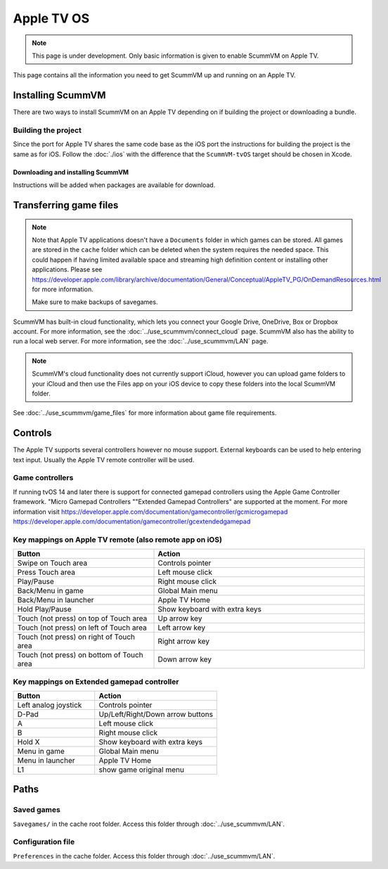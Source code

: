 
==============
Apple TV OS
==============

.. note::

 This page is under development. Only basic information is given to enable ScummVM on Apple TV.

This page contains all the information you need to get ScummVM up and running on an Apple TV.


Installing ScummVM
=====================
There are two ways to install ScummVM on an Apple TV depending on if building the project or downloading a bundle.

Building the project
************************************

Since the port for Apple TV shares the same code base as the iOS port the instructions for building the project is the same as for iOS. Follow the :doc:`./ios` with the difference that the ``ScummVM-tvOS`` target should be chosen in Xcode.

Downloading and installing ScummVM
^^^^^^^^^^^^^^^^^^^^^^^^^^^^^^^^^^^^^^^

Instructions will be added when packages are available for download.


Transferring game files
========================

.. note::

 Note that Apple TV applications doesn't have a ``Documents`` folder in which games can be stored. All games are stored in the ``cache`` folder which can be deleted when the system requires the needed space. This could happen if having limited available space and streaming high definition content or installing other applications. Please see https://developer.apple.com/library/archive/documentation/General/Conceptual/AppleTV_PG/OnDemandResources.html for more information.

 Make sure to make backups of savegames.

ScummVM has built-in cloud functionality, which lets you connect your Google Drive, OneDrive, Box or Dropbox account. For more information, see the :doc:`../use_scummvm/connect_cloud` page. ScummVM also has the ability to run a local web server. For more information, see the :doc:`../use_scummvm/LAN` page.

.. note::

 ScummVM's cloud functionality does not currently support iCloud, however you can upload game folders to your iCloud and then use the Files app on your iOS device to copy these folders into the local ScummVM folder.


See :doc:`../use_scummvm/game_files` for more information about game file requirements.

Controls
============

The Apple TV supports several controllers however no mouse support. External keyboards can be used to help entering text input. Usually the Apple TV remote controller will be used.

Game controllers
********************
If running tvOS 14 and later there is support for connected gamepad controllers using the Apple Game Controller framework. "Micro Gamepad Controllers ""Extended Gamepad Controllers" are supported at the moment. For more information visit
https://developer.apple.com/documentation/gamecontroller/gcmicrogamepad
https://developer.apple.com/documentation/gamecontroller/gcextendedgamepad

Key mappings on Apple TV remote (also remote app on iOS)
************************************************************

.. csv-table::
    :widths: 40 60
    :header-rows: 1
    :class: controls

        Button, Action
        Swipe on Touch area, Controls pointer
        Press Touch area, Left mouse click
        Play/Pause, Right mouse click
        Back/Menu in game, Global Main menu
        Back/Menu in launcher, Apple TV Home
        Hold Play/Pause, Show keyboard with extra keys
        Touch (not press) on top of Touch area, Up arrow key
        Touch (not press) on left of Touch area, Left arrow key
        Touch (not press) on right of Touch area, Right arrow key
        Touch (not press) on bottom of Touch area, Down arrow key

Key mappings on Extended gamepad controller
***********************************************

.. csv-table::
    :widths: 40 60
    :header-rows: 1
    :class: controls

        Button, Action
        Left analog joystick, Controls pointer
        D-Pad, Up/Left/Right/Down arrow buttons
        A, Left mouse click
        B, Right mouse click
        Hold X, Show keyboard with extra keys
        Menu in game, Global Main menu
        Menu in launcher, Apple TV Home
        L1, show game original menu

Paths
=======

Saved games
**************

``Savegames/`` in the cache root folder. Access this folder through :doc:`../use_scummvm/LAN`.

Configuration file
*********************

``Preferences`` in the cache folder. Access this folder through :doc:`../use_scummvm/LAN`.
